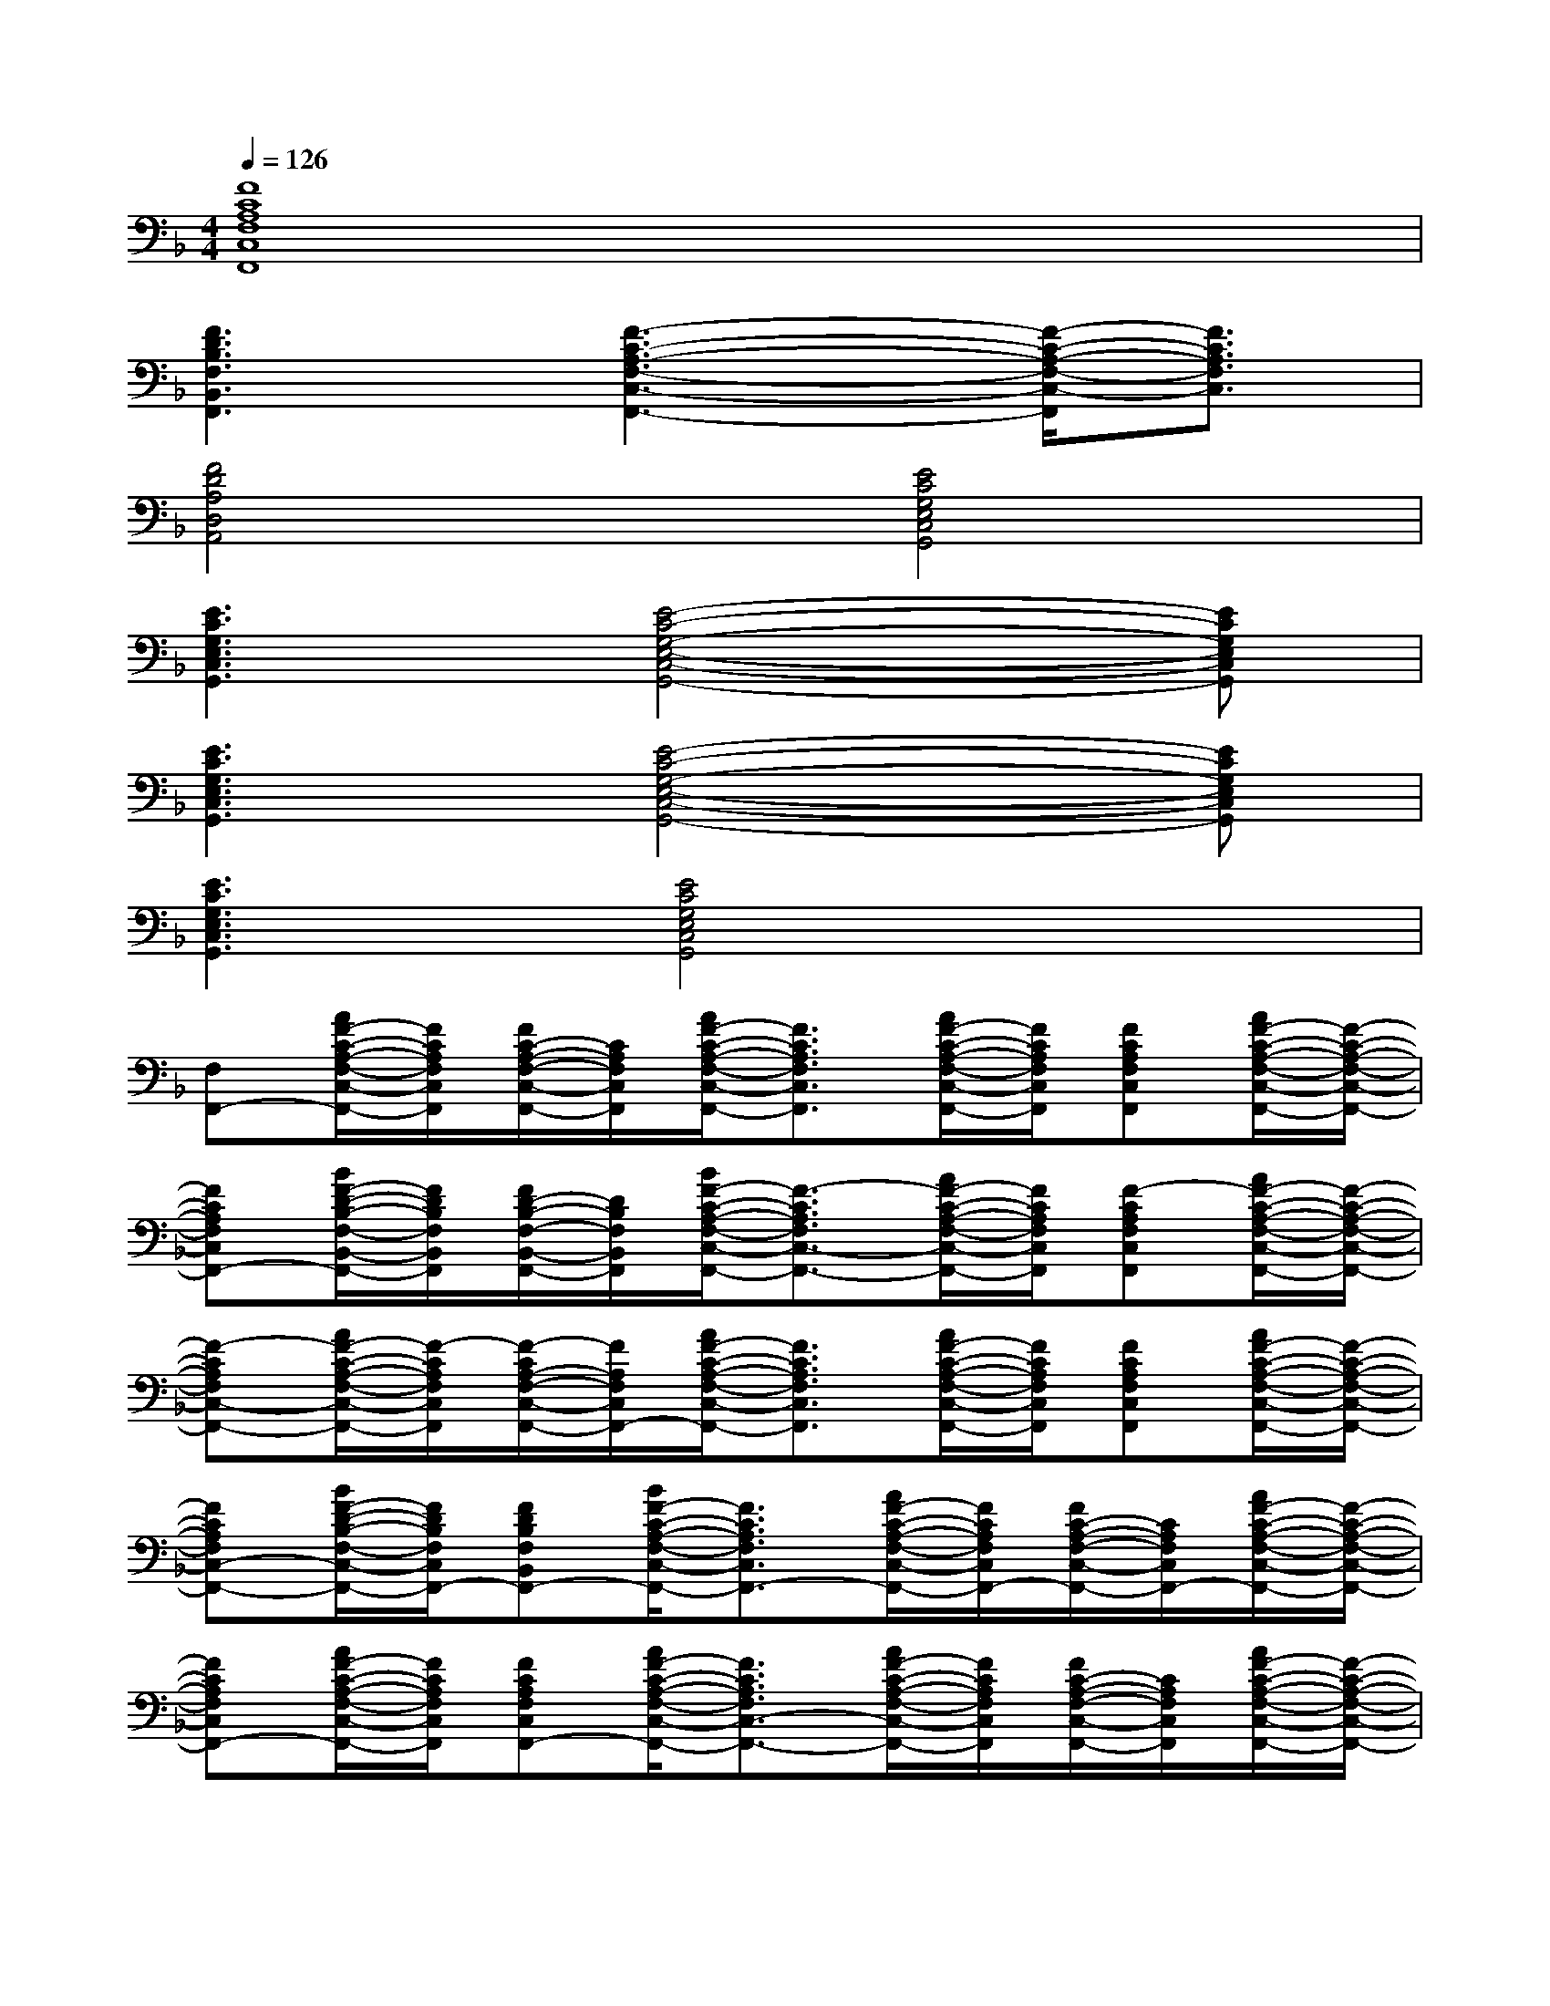 X:1
T:
M:4/4
L:1/8
Q:1/4=126
K:F%1flats
V:1
[F8C8A,8F,8C,8F,,8]|
[F3D3B,3F,3B,,3F,,3][F3-C3-A,3-F,3-C,3-F,,3-][F/2-C/2-A,/2-F,/2-C,/2-F,,/2][F3/2C3/2A,3/2F,3/2C,3/2]|
[F4D4A,4D,4A,,4][E4C4G,4E,4C,4G,,4]|
[E3C3G,3E,3C,3G,,3][E4-C4-G,4-E,4-C,4-G,,4-][ECG,E,C,G,,]|
[E3C3G,3E,3C,3G,,3][E4-C4-G,4-E,4-C,4-G,,4-][ECG,E,C,G,,]|
[E3C3G,3E,3C,3G,,3][E4C4G,4E,4C,4G,,4]x|
[F,F,,-][A/2F/2-C/2-A,/2-F,/2-C,/2-F,,/2-][F/2C/2A,/2F,/2C,/2F,,/2][F/2C/2-A,/2-F,/2-C,/2-F,,/2-][C/2A,/2F,/2C,/2F,,/2][A/2F/2-C/2-A,/2-F,/2-C,/2-F,,/2-][F3/2C3/2A,3/2F,3/2C,3/2F,,3/2][A/2F/2-C/2-A,/2-F,/2-C,/2-F,,/2-][F/2C/2A,/2F,/2C,/2F,,/2][FCA,F,C,F,,][A/2F/2-C/2-A,/2-F,/2-C,/2-F,,/2-][F/2-C/2-A,/2-F,/2-C,/2-F,,/2-]|
[FCA,F,C,F,,-][B/2F/2-D/2-B,/2-F,/2-B,,/2-F,,/2-][F/2D/2B,/2F,/2B,,/2F,,/2][F/2D/2-B,/2-F,/2-B,,/2-F,,/2-][D/2B,/2F,/2B,,/2F,,/2][B/2F/2-C/2-A,/2-F,/2-C,/2-F,,/2-][F3/2-C3/2A,3/2F,3/2C,3/2-F,,3/2-][A/2F/2-C/2-A,/2-F,/2-C,/2-F,,/2-][F/2C/2A,/2F,/2C,/2F,,/2][F-CA,F,C,F,,][A/2F/2-C/2-A,/2-F,/2-C,/2-F,,/2-][F/2-C/2-A,/2-F,/2-C,/2-F,,/2-]|
[F-CA,F,C,-F,,-][A/2F/2-C/2-A,/2-F,/2-C,/2-F,,/2-][F/2-C/2A,/2F,/2C,/2F,,/2][F/2-C/2A,/2-F,/2-C,/2-F,,/2-][F/2A,/2F,/2C,/2F,,/2-][A/2F/2-C/2-A,/2-F,/2-C,/2-F,,/2-][F3/2C3/2A,3/2F,3/2C,3/2F,,3/2][A/2F/2-C/2-A,/2-F,/2-C,/2-F,,/2-][F/2C/2A,/2F,/2C,/2F,,/2][FCA,F,C,F,,][A/2F/2-C/2-A,/2-F,/2-C,/2-F,,/2-][F/2-C/2-A,/2-F,/2-C,/2-F,,/2-]|
[FCA,F,C,-F,,-][B/2F/2-D/2-B,/2-F,/2-C,/2-F,,/2-][F/2D/2B,/2F,/2C,/2F,,/2-][FDB,F,B,,F,,-][B/2F/2-C/2-A,/2-F,/2-C,/2-F,,/2-][F3/2C3/2A,3/2F,3/2C,3/2F,,3/2-][A/2F/2-C/2-A,/2-F,/2-C,/2-F,,/2-][F/2C/2A,/2F,/2C,/2F,,/2-][F/2C/2-A,/2-F,/2-C,/2-F,,/2-][C/2A,/2F,/2C,/2F,,/2-][A/2F/2-C/2-A,/2-F,/2-C,/2-F,,/2-][F/2-C/2-A,/2-F,/2-C,/2-F,,/2-]|
[FCA,F,C,F,,-][A/2F/2-C/2-A,/2-F,/2-C,/2-F,,/2-][F/2C/2A,/2F,/2C,/2F,,/2][FCA,F,C,F,,-][A/2F/2-C/2-A,/2-F,/2-C,/2-F,,/2-][F3/2C3/2A,3/2F,3/2C,3/2-F,,3/2-][A/2F/2-C/2-A,/2-F,/2-C,/2-F,,/2-][F/2C/2A,/2F,/2C,/2F,,/2][F/2C/2-A,/2-F,/2-C,/2-F,,/2-][C/2A,/2F,/2C,/2F,,/2][A/2F/2-C/2-A,/2-F,/2-C,/2-F,,/2-][F/2-C/2-A,/2-F,/2-C,/2-F,,/2-]|
[FCA,F,C,F,,-][B/2F/2-D/2-B,/2-F,/2-B,,/2-F,,/2-][F/2D/2B,/2F,/2B,,/2F,,/2][FDB,F,B,,F,,][B/2F/2-C/2-A,/2-F,/2-C,/2-F,,/2-][F3/2C3/2A,3/2F,3/2C,3/2F,,3/2-][A/2F/2-C/2-A,/2-F,/2-C,/2-F,,/2-][F/2C/2A,/2F,/2C,/2F,,/2][FCA,F,C,F,,][A/2F/2-C/2-A,/2-F,/2-C,/2-F,,/2][F/2-C/2-A,/2-F,/2-C,/2-]|
[FCA,F,C,][A/2F/2-D/2-A,/2-D,/2-A,,/2-][F/2D/2A,/2D,/2A,,/2][FDA,D,A,,][A/2F/2-D/2-A,/2-D,/2-A,,/2-][F3/2D3/2A,3/2D,3/2A,,3/2][G/2E/2-C/2-G,/2-E,/2-C,/2-G,,/2-][E/2C/2G,/2E,/2C,/2G,,/2][ECG,E,C,G,,][G/2E/2-C/2-G,/2-E,/2-C,/2-G,,/2-][E/2-C/2-G,/2-E,/2-C,/2-G,,/2-]|
[ECG,E,C,G,,][A/2F/2-C/2-A,/2-F,/2-C,/2-F,,/2-][F/2C/2A,/2F,/2C,/2F,,/2][FCA,F,C,F,,][A/2F/2-C/2-A,/2-F,/2-C,/2-F,,/2-][F3/2C3/2A,3/2F,3/2C,3/2F,,3/2-][A/2F/2-C/2-A,/2-F,/2-C,/2-F,,/2-][F/2C/2A,/2F,/2C,/2F,,/2][FCA,F,C,F,,][A/2F/2-C/2-A,/2-F,/2-C,/2-F,,/2-][F/2-C/2-A,/2-F,/2-C,/2-F,,/2-]|
[F-CA,-F,-C,-F,,-][G/2F/2-E/2-C/2-A,/2-G,/2-F,/2-E,/2-C,/2-F,,/2-][F/2-E/2C/2A,/2-G,/2F,/2-E,/2C,/2F,,/2-][FECA,G,F,E,C,F,,][G/2E/2-C/2-G,/2-E,/2-C,/2-G,,/2-][E3/2C3/2G,3/2E,3/2C,3/2-G,,3/2-][G/2E/2-C/2-G,/2-E,/2-C,/2-G,,/2-][E/2C/2G,/2E,/2C,/2G,,/2-][ECG,E,C,G,,][G/2E/2-C/2-G,/2-E,/2-C,/2-G,,/2-][E/2-C/2-G,/2-E,/2-C,/2-G,,/2-]|
[ECG,E,C,G,,][A/2F/2-C/2-A,/2-F,/2-C,/2-F,,/2-][F/2C/2A,/2F,/2C,/2F,,/2-][FCA,F,C,F,,-][A/2F/2-C/2-A,/2-F,/2-C,/2-F,,/2-][F3/2C3/2A,3/2F,3/2C,3/2-F,,3/2-][A/2F/2-C/2-A,/2-F,/2-C,/2-F,,/2-][F/2C/2A,/2F,/2C,/2F,,/2][FCA,F,C,F,,][A/2F/2-C/2-A,/2-F,/2-C,/2-F,,/2-][F/2-C/2-A,/2-F,/2-C,/2-F,,/2-]